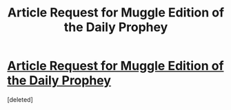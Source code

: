 #+TITLE: Article Request for Muggle Edition of the Daily Prophey

* [[https://www.reddit.com/r/harrypotter/comments/4bmz0x/article_request_muggle_edition_of_the_daily/][Article Request for Muggle Edition of the Daily Prophey]]
:PROPERTIES:
:Score: 3
:DateUnix: 1458758900.0
:DateShort: 2016-Mar-23
:FlairText: Misc
:END:
[deleted]

